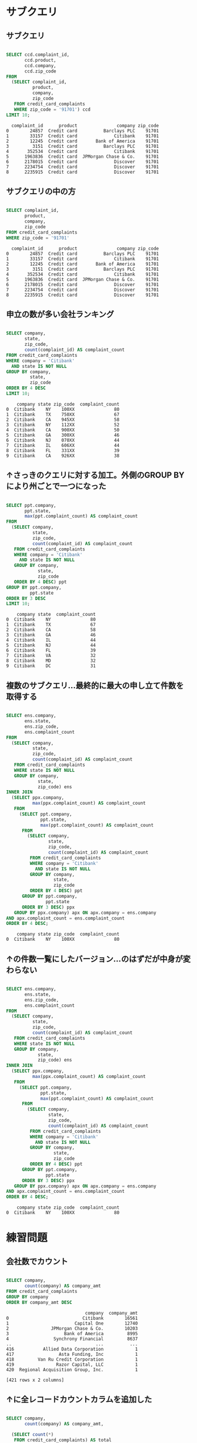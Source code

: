 * サブクエリ
** サブクエリ
#+begin_src sql

SELECT ccd.complaint_id,
       ccd.product,
       ccd.company,
       ccd.zip_code
FROM
  (SELECT complaint_id,
          product,
          company,
          zip_code
   FROM credit_card_complaints
   WHERE zip_code = '91701') ccd
LIMIT 10;
#+end_src

#+begin_src
  complaint_id      product               company zip_code
0        24857  Credit card          Barclays PLC    91701
1        33157  Credit card              Citibank    91701
2        12245  Credit card       Bank of America    91701
3         3151  Credit card          Barclays PLC    91701
4       352534  Credit card              Citibank    91701
5      1963836  Credit card  JPMorgan Chase & Co.    91701
6      2178015  Credit card              Discover    91701
7      2234754  Credit card              Discover    91701
8      2235915  Credit card              Discover    91701
#+end_src
** サブクエリの中の方
#+begin_src sql

SELECT complaint_id,
       product,
       company,
       zip_code
FROM credit_card_complaints
WHERE zip_code = '91701'
#+end_src

#+begin_src
  complaint_id      product               company zip_code
0        24857  Credit card          Barclays PLC    91701
1        33157  Credit card              Citibank    91701
2        12245  Credit card       Bank of America    91701
3         3151  Credit card          Barclays PLC    91701
4       352534  Credit card              Citibank    91701
5      1963836  Credit card  JPMorgan Chase & Co.    91701
6      2178015  Credit card              Discover    91701
7      2234754  Credit card              Discover    91701
8      2235915  Credit card              Discover    91701
#+end_src
** 申立の数が多い会社ランキング
#+begin_src sql

SELECT company,
       state,
       zip_code,
       count(complaint_id) AS complaint_count
FROM credit_card_complaints
WHERE company = 'Citibank'
  AND state IS NOT NULL
GROUP BY company,
         state,
         zip_code
ORDER BY 4 DESC
LIMIT 10;
#+end_src

#+begin_src
    company state zip_code  complaint_count
0  Citibank    NY    100XX               80
1  Citibank    TX    750XX               67
2  Citibank    CA    945XX               58
3  Citibank    NY    112XX               52
4  Citibank    CA    900XX               50
5  Citibank    GA    300XX               46
6  Citibank    NJ    070XX               44
7  Citibank    IL    606XX               44
8  Citibank    FL    331XX               39
9  Citibank    CA    926XX               38
#+end_src
** ↑さっきのクエリに対する加工。外側のGROUP BYにより州ごとで一つになった
#+begin_src sql

SELECT ppt.company,
       ppt.state,
       max(ppt.complaint_count) AS complaint_count
FROM
  (SELECT company,
          state,
          zip_code,
          count(complaint_id) AS complaint_count
   FROM credit_card_complaints
   WHERE company = 'Citibank'
     AND state IS NOT NULL
   GROUP BY company,
            state,
            zip_code
   ORDER BY 4 DESC) ppt
GROUP BY ppt.company,
         ppt.state
ORDER BY 3 DESC
LIMIT 10;
#+end_src

#+begin_src
    company state  complaint_count
0  Citibank    NY               80
1  Citibank    TX               67
2  Citibank    CA               58
3  Citibank    GA               46
4  Citibank    IL               44
5  Citibank    NJ               44
6  Citibank    FL               39
7  Citibank    VA               32
8  Citibank    MD               32
9  Citibank    DC               31
#+end_src
** 複数のサブクエリ…最終的に最大の申し立て件数を取得する
#+begin_src sql

SELECT ens.company,
       ens.state,
       ens.zip_code,
       ens.complaint_count
FROM
  (SELECT company,
          state,
          zip_code,
          count(complaint_id) AS complaint_count
   FROM credit_card_complaints
   WHERE state IS NOT NULL
   GROUP BY company,
            state,
            zip_code) ens
INNER JOIN
  (SELECT ppx.company,
          max(ppx.complaint_count) AS complaint_count
   FROM
     (SELECT ppt.company,
             ppt.state,
             max(ppt.complaint_count) AS complaint_count
      FROM
        (SELECT company,
                state,
                zip_code,
                count(complaint_id) AS complaint_count
         FROM credit_card_complaints
         WHERE company = 'Citibank'
           AND state IS NOT NULL
         GROUP BY company,
                  state,
                  zip_code
         ORDER BY 4 DESC) ppt
      GROUP BY ppt.company,
               ppt.state
      ORDER BY 3 DESC) ppx
   GROUP BY ppx.company) apx ON apx.company = ens.company
AND apx.complaint_count = ens.complaint_count
ORDER BY 4 DESC;
#+end_src

#+begin_src
    company state zip_code  complaint_count
0  Citibank    NY    100XX               80
#+end_src
** ↑の件数一覧にしたバージョン…のはずだが中身が変わらない
#+begin_src sql

SELECT ens.company,
       ens.state,
       ens.zip_code,
       ens.complaint_count
FROM
  (SELECT company,
          state,
          zip_code,
          count(complaint_id) AS complaint_count
   FROM credit_card_complaints
   WHERE state IS NOT NULL
   GROUP BY company,
            state,
            zip_code) ens
INNER JOIN
  (SELECT ppx.company,
          max(ppx.complaint_count) AS complaint_count
   FROM
     (SELECT ppt.company,
             ppt.state,
             max(ppt.complaint_count) AS complaint_count
      FROM
        (SELECT company,
                state,
                zip_code,
                count(complaint_id) AS complaint_count
         FROM credit_card_complaints
         WHERE company = 'Citibank'
           AND state IS NOT NULL
         GROUP BY company,
                  state,
                  zip_code
         ORDER BY 4 DESC) ppt
      GROUP BY ppt.company,
               ppt.state
      ORDER BY 3 DESC) ppx
   GROUP BY ppx.company) apx ON apx.company = ens.company
AND apx.complaint_count = ens.complaint_count
ORDER BY 4 DESC;
#+end_src

#+begin_src
    company state zip_code  complaint_count
0  Citibank    NY    100XX               80
#+end_src
* 練習問題
** 会社数でカウント
#+begin_src sql

SELECT company,
       count(company) AS company_amt
FROM credit_card_complaints
GROUP BY company
ORDER BY company_amt DESC
#+end_src

#+begin_src
                              company  company_amt
0                            Citibank        16561
1                         Capital One        12740
2                JPMorgan Chase & Co.        10203
3                     Bank of America         8995
4                 Synchrony Financial         8637
..                                ...          ...
416           Allied Data Corporation            1
417                 Asta Funding, Inc            1
418         Van Ru Credit Corporation            1
419                Razor Capital, LLC            1
420  Regional Acquisition Group, Inc.            1

[421 rows x 2 columns]
#+end_src
** ↑に全レコードカウントカラムを追加した
#+begin_src sql

SELECT company,
       count(company) AS company_amt,

  (SELECT count(*)
   FROM credit_card_complaints) AS total
FROM credit_card_complaints
GROUP BY company
ORDER BY company_amt DESC
#+end_src

#+begin_src
                              company  company_amt  total
0                            Citibank        16561  87718
1                         Capital One        12740  87718
2                JPMorgan Chase & Co.        10203  87718
3                     Bank of America         8995  87718
4                 Synchrony Financial         8637  87718
..                                ...          ...    ...
416           Allied Data Corporation            1  87718
417                 Asta Funding, Inc            1  87718
418         Van Ru Credit Corporation            1  87718
419                Razor Capital, LLC            1  87718
420  Regional Acquisition Group, Inc.            1  87718

[421 rows x 3 columns]
#+end_src
** ↑をfromをネストした(結果は同じ)
#+begin_src sql

SELECT *
FROM
  (SELECT company,
          COUNT(company) AS company_amt,

     (SELECT COUNT(*)
      FROM credit_card_complaints) AS total
   FROM credit_card_complaints
   GROUP BY company
   ORDER BY company_amt DESC) ppg
#+end_src

#+begin_src
                              company  company_amt  total
0                            Citibank        16561  87718
1                         Capital One        12740  87718
2                JPMorgan Chase & Co.        10203  87718
3                     Bank of America         8995  87718
4                 Synchrony Financial         8637  87718
..                                ...          ...    ...
416           Allied Data Corporation            1  87718
417                 Asta Funding, Inc            1  87718
418         Van Ru Credit Corporation            1  87718
419                Razor Capital, LLC            1  87718
420  Regional Acquisition Group, Inc.            1  87718

[421 rows x 3 columns]
#+end_src
** ↑で作成したカラム同士の計算を行う(このクエリはdataworldではキャストがエラーになる)
#+begin_src sql

SELECT ppg.company,
       ppg.company_amt,
       ppg.total,
       ((CAST(ppg.company_amt AS float) / CAST(ppg.total AS float)) * 100) AS percent
FROM
  (SELECT company,
          COUNT(company) AS company_amt,

     (SELECT COUNT(*)
      FROM credit_card_complaints) AS total
   FROM credit_card_complaints
   GROUP BY company
   ORDER BY company_amt DESC) ppg;
#+end_src

#+begin_src
                              company  company_amt  total    percent
0                            Citibank        16561  87718  18.879819
1                         Capital One        12740  87718  14.523815
2                JPMorgan Chase & Co.        10203  87718  11.631592
3                     Bank of America         8995  87718  10.254452
4                 Synchrony Financial         8637  87718   9.846326
..                                ...          ...    ...        ...
416           Allied Data Corporation            1  87718   0.001140
417                 Asta Funding, Inc            1  87718   0.001140
418         Van Ru Credit Corporation            1  87718   0.001140
419                Razor Capital, LLC            1  87718   0.001140
420  Regional Acquisition Group, Inc.            1  87718   0.001140

[421 rows x 4 columns]
#+end_src
* 基本的操作
** ASでカラムに別名をつける。dataworldではダブルクオートをつけても日本語を使えないよう
#+begin_src sql

SELECT issue AS mondai
FROM credit_card_complaints
LIMIT 100;
#+end_src

#+begin_src
                                 mondai
0                     Billing statement
1                  APR or interest rate
2                    Delinquent account
3                      Billing disputes
4         Credit line increase/decrease
..                                  ...
95  Unsolicited issuance of credit card
96                       Payoff process
97                     Billing disputes
98                    Billing statement
99                                Other

[100 rows x 1 columns]
#+end_src
** DISTINCTを使ってcompanyの重複をなくす
#+begin_src sql

SELECT DISTINCT company
FROM credit_card_complaints;
#+end_src

#+begin_src
                              company
0              Goldman Sachs Bank USA
1     Automatic Data Processing, Inc.
2          Citi Management Group, LLC
3     Lyons, Doughty & Veldhuis, P.C.
4           Weinman Acquisition Group
..                                ...
416     Federated Capital Corporation
417                          Experian
418                      Conn's, Inc.
419                Razor Capital, LLC
420  Regional Acquisition Group, Inc.

[421 rows x 1 columns]
#+end_src
** DISTINCTしたレコードのほかのカラムを出す
#+begin_src sql

SELECT DISTINCT company,
                state
FROM credit_card_complaints;
#+end_src

#+begin_src
                               company state
0                         E*Trade Bank    MA
1                          Capital One    TX
2                        Commerce Bank    KS
3     Continental Finance Company, LLC    GA
4                         Barclays PLC    IN
...                                ...   ...
2569                     PNC Bank N.A.    VA
2570      Platinum Holdings Group, LLC    PA
2571               Ally Financial Inc.    MO
2572              First Tennessee Bank    TX
2573                   Associated Bank    AZ

[2574 rows x 2 columns]
#+end_src
** WHEREで条件指定する
#+begin_src sql

SELECT issue
FROM credit_card_complaints
WHERE company = 'Citibank'
LIMIT 100;
#+end_src

#+begin_src
                                  issue
0                     Billing statement
1         Credit line increase/decrease
2            Closing/Cancelling account
3                        Payoff process
4                      Billing disputes
..                                  ...
95                     Billing disputes
96                     Billing disputes
97                             Late fee
98            Advertising and marketing
99  Unsolicited issuance of credit card

[100 rows x 1 columns]
#+end_src
** 値を2倍にしたカラムを作成
#+begin_src sql

SELECT complaint_id,
       (CAST(complaint_id AS float) * 2) AS complaint_id_x2
FROM credit_card_complaints
LIMIT 100;
#+end_src

#+begin_src
   complaint_id  complaint_id_x2
0        469026         938052.0
1        469131         938262.0
2        479990         959980.0
3        475777         951554.0
4        469473         938946.0
..          ...              ...
95       466061         932122.0
96       466091         932182.0
97       464970         929940.0
98       465004         930008.0
99       482668         965336.0

[100 rows x 2 columns]
#+end_src
** 計算機として使う...FROMは不要
#+begin_src sql

SELECT 100 * 3 AS keisan;
#+end_src

#+begin_src
   keisan
0     300
#+end_src
** 否定演算子 - 結果はNo results
#+begin_src sql

SELECT *
FROM credit_card_complaints
WHERE product <> 'Credit card'
LIMIT 100;
#+end_src

#+begin_src
Empty DataFrame
Columns: [complaint_id, date_received, product, sub_product, issue, sub_issue, consumer_complaint_narrative, company_public_response, company, state, zip_code, tags, consumer_consent_provided, submitted_via, date_sent, company_response_to_consumer, timely_response, consumer_disputed]
Index: []
#+end_src
** 数値で条件指定
#+begin_src sql

SELECT complaint_id
FROM credit_card_complaints
WHERE CAST(complaint_id AS float) >= 460000
LIMIT 100;
#+end_src

#+begin_src
   complaint_id
0        469026
1        469131
2        479990
3        475777
4        469473
..          ...
95       466091
96       464970
97       465004
98       482668
99       465017

[100 rows x 1 columns]
#+end_src
** 計算結果で条件指定
#+begin_src sql

SELECT complaint_id
FROM credit_card_complaints
WHERE CAST(complaint_id AS FLOAT) + CAST(zip_code AS FLOAT) >= 460000
LIMIT 100;
#+end_src

#+begin_src
   complaint_id
0        469026
1        469131
2        479990
3        475777
4        469473
..          ...
95       466061
96       466091
97       464970
98       465004
99       482668

[100 rows x 1 columns]
#+end_src
** NULLに比較演算子は使えない。IS NULLを使う
#+begin_src sql

SELECT company,
       tags
FROM credit_card_complaints
WHERE tags IS NULL
LIMIT 100;
#+end_src

#+begin_src
                 company  tags
0               Citibank  None
1    Synchrony Financial  None
2                   Amex  None
3               Citibank  None
4   JPMorgan Chase & Co.  None
..                   ...   ...
95       Bank of America  None
96              Citibank  None
97              Citibank  None
98           Capital One  None
99           Capital One  None

[100 rows x 2 columns]
#+end_src
** ↑の結果のnullに対して<>を使っても認識しないことを確認
#+begin_src sql

SELECT *
FROM
  (SELECT company,
          tags
   FROM credit_card_complaints
   WHERE tags IS NULL
   LIMIT 100) null_tag
WHERE tags <> '280';
#+end_src

#+begin_src
Empty DataFrame
Columns: [company, tags]
Index: []
#+end_src
** NULLでないときはIS NOT NULLを使う
#+begin_src sql

SELECT company,
       tags
FROM credit_card_complaints
WHERE tags IS NOT NULL
LIMIT 100;
#+end_src

#+begin_src
                  company            tags
0             Capital One   Servicemember
1                Citibank  Older American
2   Wells Fargo & Company   Servicemember
3   Wells Fargo & Company  Older American
4                    Amex  Older American
..                    ...             ...
95            Capital One  Older American
96        Bank of America  Older American
97        Bank of America  Older American
98               Citibank  Older American
99    Synchrony Financial  Older American

[100 rows x 2 columns]
#+end_src
** NOTで条件反転
#+begin_src sql

SELECT product,
       complaint_id
FROM credit_card_complaints
WHERE NOT CAST(complaint_id AS FLOAT) >= 400000
LIMIT 100
#+end_src

#+begin_src
        product complaint_id
0   Credit card        16536
1   Credit card        16547
2   Credit card       120836
3   Credit card        16728
4   Credit card        28836
..          ...          ...
95  Credit card       396874
96  Credit card       396915
97  Credit card       396969
98  Credit card       397398
99  Credit card       397471

[100 rows x 2 columns]
#+end_src
** ORでおかしくなる例。companyの条件が無視されている。ANDが優先されるためカッコが必要。
#+begin_src sql

SELECT company,
       issue
FROM credit_card_complaints
WHERE company = 'Citibank'
  AND issue = 'Late fee'
  OR issue = 'Payoff process'
LIMIT 100
#+end_src

#+begin_src
                  company           issue
0   Wells Fargo & Company  Payoff process
1                Citibank  Payoff process
2                Citibank  Payoff process
3                Citibank  Payoff process
4            U.S. Bancorp  Payoff process
..                    ...             ...
95               Citibank        Late fee
96        Bank of America  Payoff process
97               Citibank        Late fee
98        Bank of America  Payoff process
99               Discover  Payoff process

[100 rows x 2 columns]
#+end_src
* キャスト
** floatに型キャストする
#+begin_src sql

SELECT CAST(complaint_id AS float) AS complaint_id
FROM bank_account_complaints
LIMIT 10;
#+end_src

#+begin_src
   complaint_id
0      468889.0
1      468879.0
2      468949.0
3      468981.0
4      469185.0
5      475273.0
6      469309.0
7      469414.0
8      469446.0
9      469447.0
#+end_src
** intに型キャストする
#+begin_src sql

SELECT CAST(complaint_id AS int) AS complaint_id,
       date_received,
       product,
       sub_product,
       issue,
       company,
       state,
       zip_code,
       submitted_via,
       date_sent,
       company_response_to_consumer,
       timely_response,
       consumer_disputed
FROM bank_account_complaints
WHERE state = 'CA'
  AND consumer_disputed = 'No'
  AND company = 'Wells Fargo & Company'
LIMIT 5;
#+end_src

#+begin_src
   complaint_id date_received  ... timely_response consumer_disputed
0        468889    2013-07-29  ...             Yes                No
1        469185    2013-07-29  ...             Yes                No
2        469446    2013-07-29  ...             Yes                No
3        471075    2013-07-31  ...             Yes                No
4        463525    2013-07-22  ...             Yes                No

[5 rows x 13 columns]
#+end_src
* 使い方
** 全表示
#+begin_src sql

SELECT *
FROM credit_card_complaints
LIMIT 100;
#+end_src

#+begin_src
   complaint_id date_received  ... timely_response consumer_disputed
0        469026    2013-07-29  ...             Yes               Yes
1        469131    2013-07-29  ...             Yes                No
2        479990    2013-07-29  ...             Yes                No
3        475777    2013-07-29  ...             Yes                No
4        469473    2013-07-29  ...             Yes               Yes
..          ...           ...  ...             ...               ...
95       466061    2013-07-25  ...             Yes                No
96       466091    2013-07-25  ...             Yes                No
97       464970    2013-07-24  ...             Yes                No
98       465004    2013-07-24  ...             Yes                No
99       482668    2013-08-07  ...             Yes                No

[100 rows x 18 columns]
#+end_src
** COUNT
#+begin_src sql

SELECT COUNT(*)
FROM credit_card_complaints;
#+end_src

#+begin_src
   count
0  87718
#+end_src
** where: IS NOT NULL
#+begin_src sql

SELECT COUNT(*)
FROM credit_card_complaints
WHERE consumer_complaint_narrative IS NOT NULL;
#+end_src

#+begin_src
   count
0  17433
#+end_src
** where: IS NULL
#+begin_src sql

SELECT COUNT(*)
FROM credit_card_complaints
WHERE consumer_complaint_narrative IS NULL;
#+end_src

#+begin_src
   count
0  70285
#+end_src
* ビュー
** credit_wを作成する(command)
#+begin_src sql

CREATE VIEW credit_card_w_complaints AS
SELECT *
FROM credit_card_complaints
WHERE consumer_complaint_narrative IS NOT NULL;
#+end_src
** credit_woを作成する(command)
#+begin_src sql

CREATE VIEW credit_card_wo_complaints AS
SELECT *
FROM credit_card_complaints
WHERE consumer_complaint_narrative IS NULL;
#+end_src
** bank_wを作成する(command)
#+begin_src sql

CREATE VIEW bank_account_w_complaints AS
SELECT *
FROM bank_account_complaints
WHERE consumer_complaint_narrative IS NOT NULL;
#+end_src
** bank_woを作成する(command)
#+begin_src sql

CREATE VIEW bank_account_wo_complaints AS
SELECT *
FROM bank_account_complaints
WHERE consumer_complaint_narrative IS NULL;
#+end_src
** viewから取得する
#+begin_src sql

SELECT *
FROM credit_card_w_complaints
LIMIT 5;
#+end_src

#+begin_src
  complaint_id date_received  ... timely_response consumer_disputed
0      1297939    2015-03-24  ...             Yes                No
1      1296693    2015-03-23  ...             Yes               Yes
2      1295056    2015-03-23  ...             Yes                No
3      1296880    2015-03-23  ...             Yes                No
4      1296890    2015-03-23  ...             Yes                No

[5 rows x 18 columns]
#+end_src
** UNION(command)
#+begin_src sql

CREATE VIEW with_complaints AS
SELECT *
FROM credit_card_w_complaints
UNION ALL
SELECT *
FROM bank_account_w_complaints;
#+end_src
** with_complaints表示
#+begin_src sql

SELECT *
FROM with_complaints
LIMIT 5;
#+end_src

#+begin_src
  complaint_id date_received  ... timely_response consumer_disputed
0      1297939    2015-03-24  ...             Yes                No
1      1296693    2015-03-23  ...             Yes               Yes
2      1295056    2015-03-23  ...             Yes                No
3      1296880    2015-03-23  ...             Yes                No
4      1296890    2015-03-23  ...             Yes                No

[5 rows x 18 columns]
#+end_src
** UNION(command)
#+begin_src sql

CREATE VIEW without_complaints AS
SELECT *
FROM credit_card_wo_complaints
UNION ALL
SELECT *
FROM bank_account_wo_complaints;
#+end_src
** without_complaints表示
#+begin_src sql

SELECT *
FROM without_complaints
LIMIT 5;
#+end_src

#+begin_src
  complaint_id date_received  ... timely_response consumer_disputed
0       469026    2013-07-29  ...             Yes               Yes
1       469131    2013-07-29  ...             Yes                No
2       479990    2013-07-29  ...             Yes                No
3       475777    2013-07-29  ...             Yes                No
4       469473    2013-07-29  ...             Yes               Yes

[5 rows x 18 columns]
#+end_src
** credit_card_without_complaints
#+begin_src sql

SELECT count(*)
FROM credit_card_wo_complaints;
#+end_src

#+begin_src
   count
0  70285
#+end_src
** 申し立てがない
#+begin_src sql

SELECT count(*)
FROM without_complaints
#+end_src

#+begin_src
    count
0  141236
#+end_src
** クレジットカードの申立がないものを除外
#+begin_src sql

SELECT count(*)
FROM
  (SELECT *
   FROM without_complaints
   EXCEPT SELECT *
   FROM credit_card_wo_complaints) ppg;
#+end_src

#+begin_src
   count
0  70951
#+end_src
** 合成したカラムを表示する
#+begin_src sql

SELECT complaint_id,
       product,
       company,
       zip_code,
       complaint_id || '-' || product || '-' || company || '-' || zip_code AS CONCAT
FROM credit_card_complaints
LIMIT 10
#+end_src

#+begin_src
  complaint_id      product  ... zip_code                                          concat
0       469026  Credit card  ...    45247               469026-Credit card-Citibank-45247
1       469131  Credit card  ...    98548    469131-Credit card-Synchrony Financial-98548
2       479990  Credit card  ...    78232                   479990-Credit card-Amex-78232
3       475777  Credit card  ...    32226            475777-Credit card-Capital One-32226
4       469473  Credit card  ...    53066               469473-Credit card-Citibank-53066
5       470828  Credit card  ...    89108  470828-Credit card-Wells Fargo & Company-89108
6       470852  Credit card  ...    78249               470852-Credit card-Citibank-78249
7       479338  Credit card  ...    19809   479338-Credit card-JPMorgan Chase & Co.-19809
8       480935  Credit card  ...    07018               480935-Credit card-Citibank-07018
9       469738  Credit card  ...    95409  469738-Credit card-Wells Fargo & Company-95409

[10 rows x 5 columns]
#+end_src
